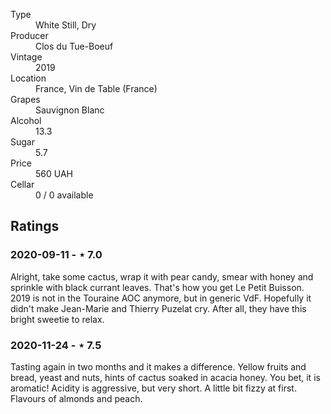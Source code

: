 #+attr_html: :class wine-main-image
[[file:/images/87/349342-c0cd-4841-89aa-06d125c4c841/2020-09-13-10-39-37-5BC4043F-46D0-4564-B6C4-560AA92AC363-1-105-c.webp]]

- Type :: White Still, Dry
- Producer :: Clos du Tue-Boeuf
- Vintage :: 2019
- Location :: France, Vin de Table (France)
- Grapes :: Sauvignon Blanc
- Alcohol :: 13.3
- Sugar :: 5.7
- Price :: 560 UAH
- Cellar :: 0 / 0 available

** Ratings

*** 2020-09-11 - ⋆ 7.0

Alright, take some cactus, wrap it with pear candy, smear with honey and sprinkle with black currant leaves. That's how you get Le Petit Buisson. 2019 is not in the Touraine AOC anymore, but in generic VdF. Hopefully it didn't make Jean-Marie and Thierry Puzelat cry. After all, they have this bright sweetie to relax.

*** 2020-11-24 - ⋆ 7.5

Tasting again in two months and it makes a difference. Yellow fruits and bread, yeast and nuts, hints of cactus soaked in acacia honey. You bet, it is aromatic! Acidity is aggressive, but very short. A little bit fizzy at first. Flavours of almonds and peach.

